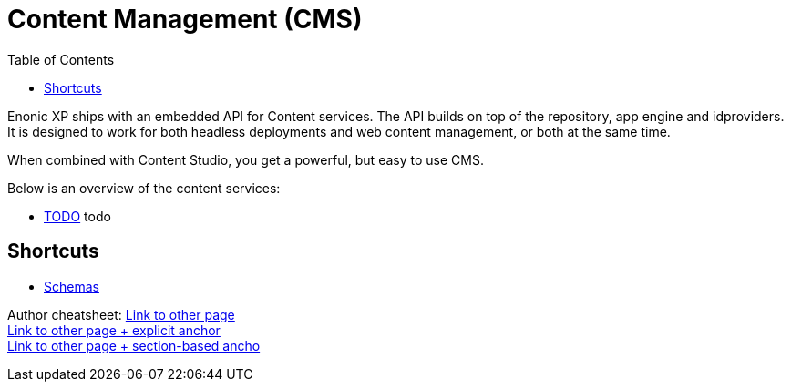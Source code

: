 = Content Management (CMS)
:toc: right
:imagesdir: images

Enonic XP ships with an embedded API for Content services. The API builds on top of the repository, app engine and idproviders.
It is designed to work for both headless deployments and web content management, or both at the same time.

When combined with Content Studio, you get a powerful, but easy to use CMS.

Below is an overview of the content services:

* <<content/index#,TODO>> todo

== Shortcuts

* <<schemas/index#, Schemas>>


Author cheatsheet:
<<path/index#, Link to other page>> +
<<path/index#test, Link to other page + explicit anchor>> +
<<path/index#_section, Link to other page + section-based ancho>> +
[[explicit,An explicit Anchor]]
